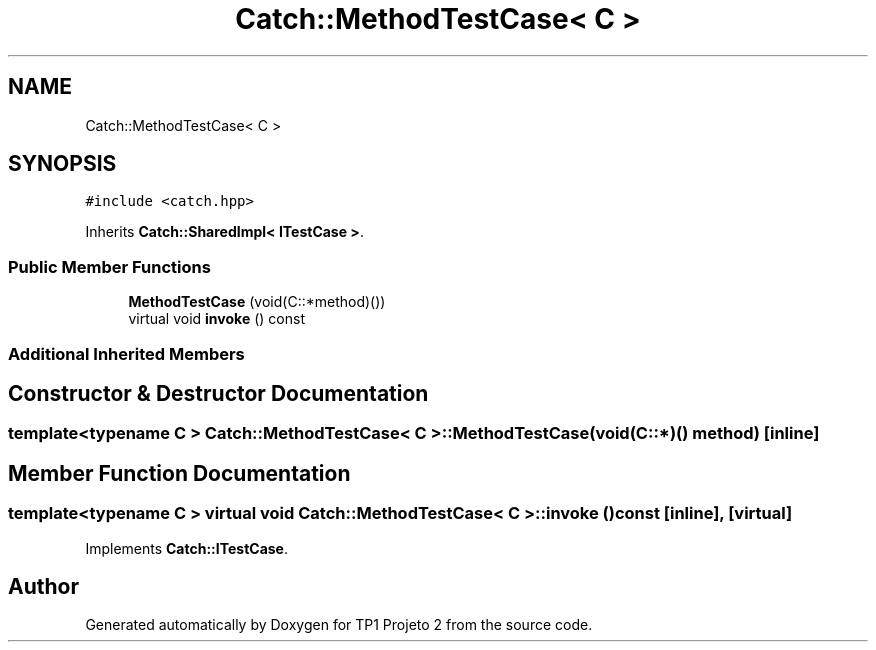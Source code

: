 .TH "Catch::MethodTestCase< C >" 3 "Mon Jun 19 2017" "TP1 Projeto 2" \" -*- nroff -*-
.ad l
.nh
.SH NAME
Catch::MethodTestCase< C >
.SH SYNOPSIS
.br
.PP
.PP
\fC#include <catch\&.hpp>\fP
.PP
Inherits \fBCatch::SharedImpl< ITestCase >\fP\&.
.SS "Public Member Functions"

.in +1c
.ti -1c
.RI "\fBMethodTestCase\fP (void(C::*method)())"
.br
.ti -1c
.RI "virtual void \fBinvoke\fP () const"
.br
.in -1c
.SS "Additional Inherited Members"
.SH "Constructor & Destructor Documentation"
.PP 
.SS "template<typename C > \fBCatch::MethodTestCase\fP< C >::\fBMethodTestCase\fP (void(C::*)() method)\fC [inline]\fP"

.SH "Member Function Documentation"
.PP 
.SS "template<typename C > virtual void \fBCatch::MethodTestCase\fP< C >::invoke () const\fC [inline]\fP, \fC [virtual]\fP"

.PP
Implements \fBCatch::ITestCase\fP\&.

.SH "Author"
.PP 
Generated automatically by Doxygen for TP1 Projeto 2 from the source code\&.
